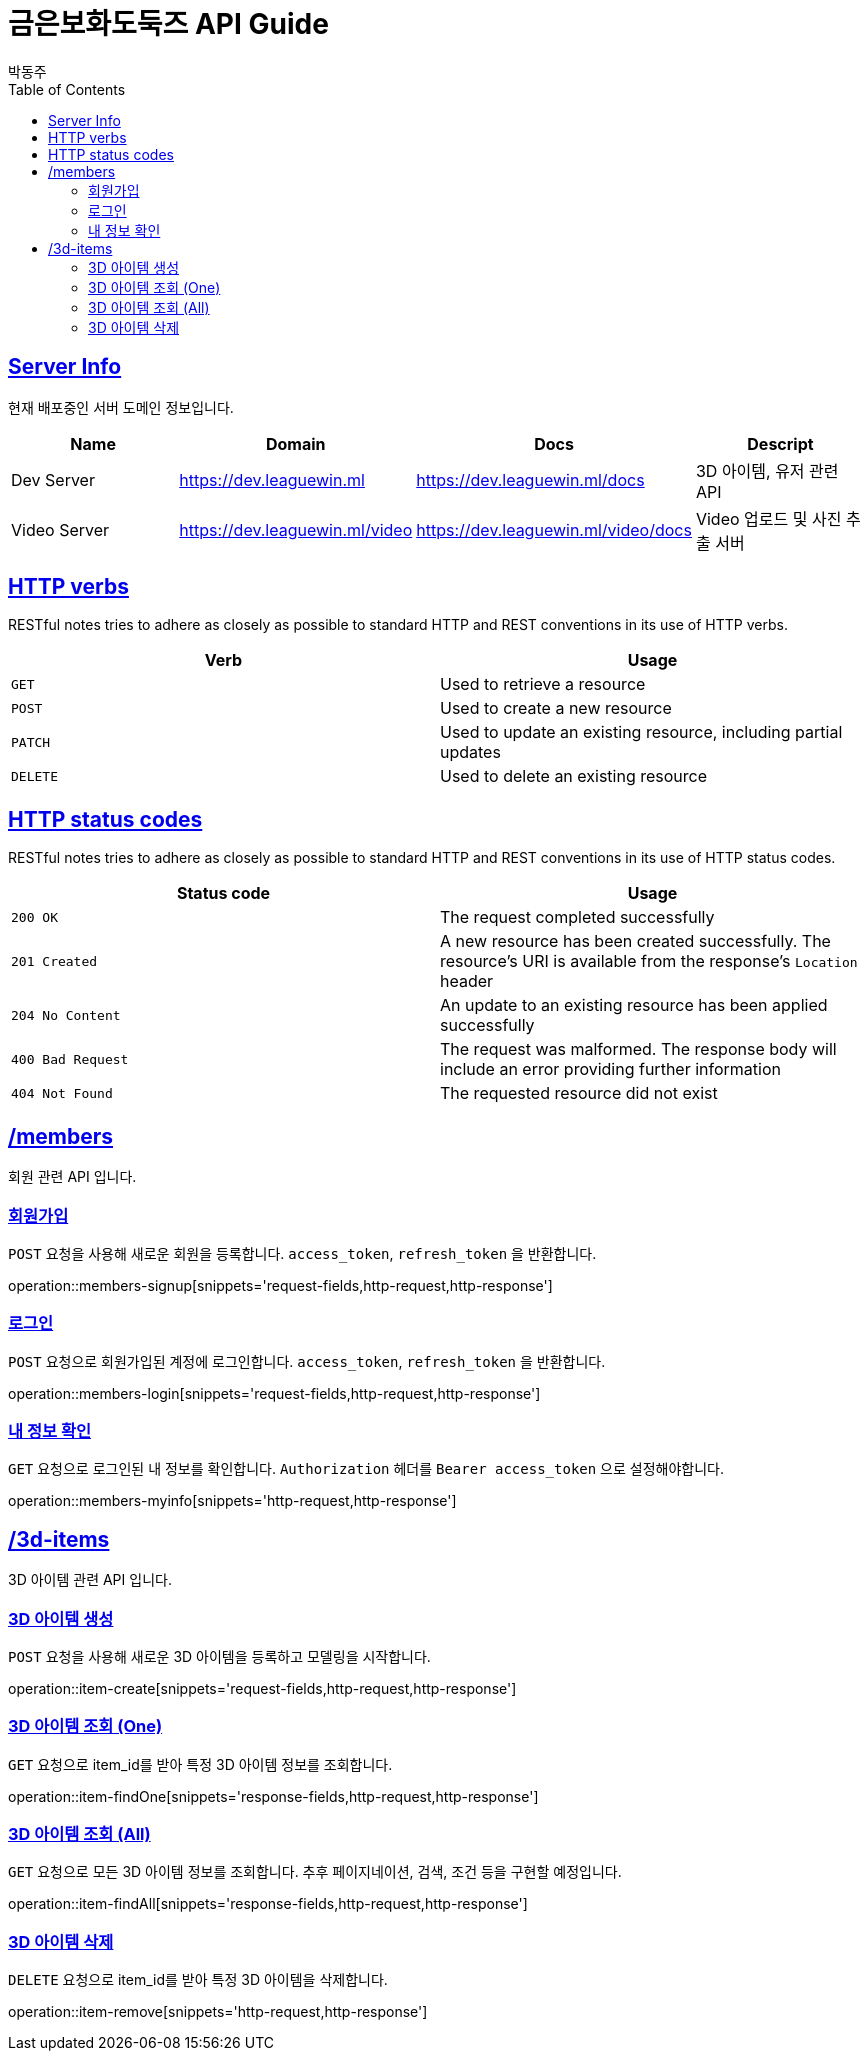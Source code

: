 = 금은보화도둑즈 API Guide
박동주;
:doctype: book
:icons: font
:source-highlighter: highlightjs
:toc: left
:toclevels: 4
:sectlinks:
:operation-curl-request-title: Example request
:operation-http-response-title: Example response

[[server_info]]
== Server Info
현재 배포중인 서버 도메인 정보입니다.

|===
| Name | Domain | Docs | Descript

| Dev Server
| https://dev.leaguewin.ml
| https://dev.leaguewin.ml/docs
| 3D 아이템, 유저 관련 API

| Video Server
| https://dev.leaguewin.ml/video
| https://dev.leaguewin.ml/video/docs
| Video 업로드 및 사진 추출 서버

|===

[[overview_http_verbs]]
== HTTP verbs

RESTful notes tries to adhere as closely as possible to standard HTTP and REST conventions in its
use of HTTP verbs.

|===
| Verb | Usage

| `GET`
| Used to retrieve a resource

| `POST`
| Used to create a new resource

| `PATCH`
| Used to update an existing resource, including partial updates

| `DELETE`
| Used to delete an existing resource
|===

[[overview_http_status_codes]]
== HTTP status codes

RESTful notes tries to adhere as closely as possible to standard HTTP and REST conventions in its
use of HTTP status codes.

|===
| Status code | Usage

| `200 OK`
| The request completed successfully

| `201 Created`
| A new resource has been created successfully. The resource's URI is available from the response's
`Location` header

| `204 No Content`
| An update to an existing resource has been applied successfully

| `400 Bad Request`
| The request was malformed. The response body will include an error providing further information

| `404 Not Found`
| The requested resource did not exist
|===

[[resources_items]]
== /members

회원 관련 API 입니다.

[[resources_members_signup]]
=== 회원가입

`POST` 요청을 사용해 새로운 회원을 등록합니다.
`access_token`, `refresh_token` 을 반환합니다.

operation::members-signup[snippets='request-fields,http-request,http-response']

[[resources_members_login]]
=== 로그인

`POST` 요청으로 회원가입된 계정에 로그인합니다.
`access_token`, `refresh_token` 을 반환합니다.

operation::members-login[snippets='request-fields,http-request,http-response']

[[resources_members_signup]]
=== 내 정보 확인

`GET` 요청으로 로그인된 내 정보를 확인합니다.
`Authorization` 헤더를 `Bearer access_token` 으로 설정해야합니다.

operation::members-myinfo[snippets='http-request,http-response']



[[resources_items]]
== /3d-items

3D 아이템 관련 API 입니다.

[[resources_items_create]]
=== 3D 아이템 생성

`POST` 요청을 사용해 새로운 3D 아이템을 등록하고 모델링을 시작합니다.

operation::item-create[snippets='request-fields,http-request,http-response']

=== 3D 아이템 조회 (One)

`GET` 요청으로 item_id를 받아 특정 3D 아이템 정보를 조회합니다.

operation::item-findOne[snippets='response-fields,http-request,http-response']

[[resources_items_list]]
=== 3D 아이템 조회 (All)

`GET` 요청으로 모든 3D 아이템 정보를 조회합니다.
추후 페이지네이션, 검색, 조건 등을 구현할 예정입니다.

operation::item-findAll[snippets='response-fields,http-request,http-response']



[[resources_items_remove]]
=== 3D 아이템 삭제

`DELETE` 요청으로 item_id를 받아 특정 3D 아이템을 삭제합니다.

operation::item-remove[snippets='http-request,http-response']

